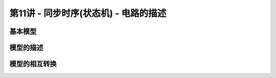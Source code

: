 .. -----------------------------------------------------------------------------
   ..
   ..  Filename       : index.rst
   ..  Author         : Huang Leilei
   ..  Status         : phase 000
   ..  Created        : 2024-09-10
   ..  Description    : description about 第11讲 - 同步时序(状态机) - 电路的描述
   ..
.. -----------------------------------------------------------------------------

第11讲 - 同步时序(状态机) - 电路的描述
--------------------------------------------------------------------------------

.. image:: 幻灯片1.JPG

基本模型
........................................
.. image:: 幻灯片2.JPG
.. image:: 幻灯片3.JPG
.. image:: 幻灯片4.JPG

模型的描述
........................................
.. image:: 幻灯片5.JPG
.. image:: 幻灯片6.JPG
.. image:: 幻灯片7.JPG
.. image:: 幻灯片8.JPG
.. image:: 幻灯片9.JPG
.. image:: 幻灯片10.JPG
.. image:: 幻灯片11.JPG
.. image:: 幻灯片12.JPG
.. image:: 幻灯片13.JPG
.. image:: 幻灯片14.JPG
.. image:: 幻灯片15.JPG
.. image:: 幻灯片16.JPG
.. image:: 幻灯片17.JPG
.. image:: 幻灯片18.JPG
.. image:: 幻灯片19.JPG
.. image:: 幻灯片20.JPG
.. image:: 幻灯片21.JPG

模型的相互转换
........................................
.. image:: 幻灯片22.JPG
.. image:: 幻灯片23.JPG
.. image:: 幻灯片24.JPG
.. image:: 幻灯片25.JPG
.. image:: 幻灯片26.JPG
.. image:: 幻灯片27.JPG
